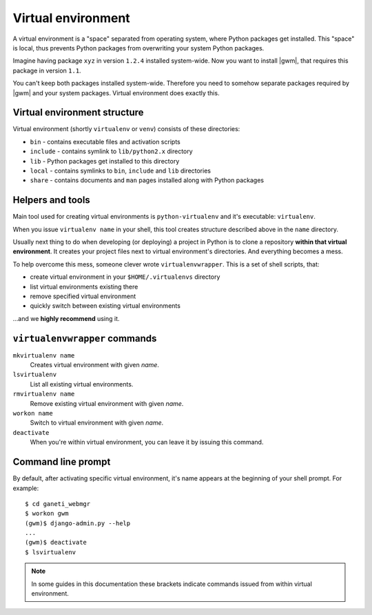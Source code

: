 .. _virtual-environment:

Virtual environment
===================

A |venv| is a "space" separated from operating system, where
Python packages get installed.  This "space" is local, thus prevents Python
packages from overwriting your system Python packages.

Imagine having package ``xyz`` in version ``1.2.4`` installed system-wide.  Now
you want to install |gwm|, that requires this package in version ``1.1``.

You can't keep both packages installed system-wide.  Therefore you need to
somehow separate packages required by |gwm| and your system packages.  Virtual
environment does exactly this.

Virtual environment structure
-----------------------------

Virtual environment (shortly ``virtualenv`` or ``venv``) consists of these
directories:

* ``bin`` - contains executable files and activation scripts
* ``include`` - contains symlink to ``lib/python2.x`` directory
* ``lib`` - Python packages get installed to this directory
* ``local`` - contains symlinks to ``bin``, ``include`` and ``lib`` directories
* ``share`` - contains documents and ``man`` pages installed along with Python
  packages

Helpers and tools
-----------------

Main tool used for creating virtual environments is ``python-virtualenv`` and
it's executable: ``virtualenv``.

When you issue ``virtualenv name`` in your shell, this tool creates structure
described above in the ``name`` directory.

Usually next thing to do when developing (or deploying) a project in Python is
to clone a repository **within that virtual environment**.  It creates your
project files next to |venv|'s directories.  And everything becomes a mess.

To help overcome this mess, someone clever wrote ``virtualenvwrapper``.  This
is a set of shell scripts, that:

* create |venv| in your ``$HOME/.virtualenvs`` directory
* list virtual environments existing there
* remove specified |venv|
* quickly switch between existing virtual environments

...and we **highly recommend** using it.

``virtualenvwrapper`` commands
------------------------------

``mkvirtualenv name``
  Creates |venv| with given *name*.

``lsvirtualenv``
  List all existing virtual environments.

``rmvirtualenv name``
  Remove existing |venv| with given *name*.

``workon name``
  Switch to |venv| with given *name*.

``deactivate``
  When you're within |venv|, you can leave it by issuing this command.

Command line prompt
-------------------

By default, after activating specific |venv|, it's name appears at the
beginning of your shell prompt.  For example::

  $ cd ganeti_webmgr
  $ workon gwm
  (gwm)$ django-admin.py --help
  ...
  (gwm)$ deactivate
  $ lsvirtualenv

.. note::
  In some guides in this documentation these brackets indicate commands issued
  from within |venv|.

.. |venv| replace:: virtual environment
